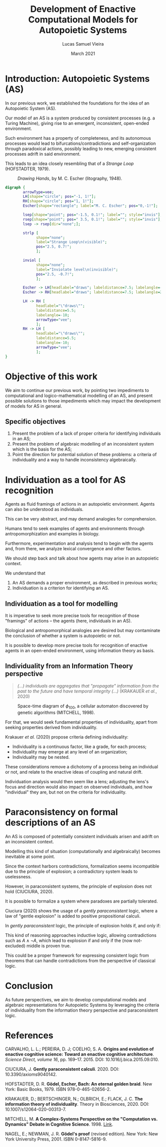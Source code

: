 #+title:    Development of Enactive Computational Models for Autopoietic Systems
#+author:   Lucas Samuel Vieira
#+email:    lucasvieira@protonmail.com
#+date:     March 2021
#+language: en_us
#+reveal_margin: 0.2
#+reveal_trans: linear
#+reveal_theme: serif
#+reveal_plugins: (print-pdf zoom)
#+options: num:nil timestamp:nil toc:nil
#+reveal_init_options: slideNumber:true
#+startup: latexpreview showall inlineimages
# #+options: reveal_single_file:t

#+reveal_title_slide: <h3>%t<br/><br/>%a</h3><br/><p>Co-author: Leonardo Lana de Carvalho<br/>Universidade Federal dos Vales do Jequitinhonha e Mucuri<br/>%d</p>

* Introduction: Autopoietic Systems (AS)

In our previous  work, we established the foundations for  the idea of
an Autopoietic System (AS).

Our model of an AS is  a system produced by consistent processes (e.g.
a  Turing   Machine),  giving  rise  to   an  emergent,  inconsistent,
open-ended environment.

#+reveal: split

Such environment  has a property  of completeness, and  its autonomous
processes    would    lead    to    bifurcations/contradictions    and
self-organization  through paradoxical  actions,  possibly leading  to
new, emerging consistent processes adrift in said environment.

This  leads to  an  idea closely  resembling that  of  a /Strange  Loop/
(HOFSTADTER, 1979).

#+reveal: split

#+CAPTION: /Drawing Hands/, by M. C. Escher (litography, 1948).
#+ATTR_HTML: :width 50%
[[file:img/escher_hands.jpg]]

#+reveal: split

#+BEGIN_SRC dot :file img/hands_strangeloop.svg :cmdline -Kfdp -Tsvg :results file :cache yes
digraph {
        arrowType=vee;
        LH[shape="circle"; pos="-1, 1!"];
        RH[shape="circle"; pos="1, 1!"];
        Escher[shape="rectangle"; label="M. C. Escher"; pos="0,-1!"];

        lsep[shape="point"; pos="-1.5, 0.1!"; label=""; style="invis"];
        rsep[shape="point"; pos=" 3.5, 0.1!"; label=""; style="invis"];
        lsep -> rsep[dir="none";];

        strlp [
              shape="none";
              label="Strange Loop\n(visible)";
              pos="2.5, 0.7!";
              ];

        inviol [
              shape="none";
              label="Inviolate level\n(invisible)";
              pos="2.5, -0.7!";
              ];

        Escher -> LH[headlabel="draws"; labeldistance=7.5; labelangle=-25];
        Escher -> RH[headlabel="draws"; labeldistance=7.5; labelangle=25];
        
        LH -> RH [
              headlabel="\"draws\"";
              labeldistance=5.5;
              labelangle=-10;
              arrowType="vee";
              ];
        RH -> LH [
              headlabel="\"draws\"";
              labeldistance=5.5;
              labelangle=-10;
              arrowType="vee";
              ];
}
#+END_SRC

#+CAPTION: Abstract diagram for /Drawing Hands/, by M. C. Escher (HOFSTADTER, 1979, p. 690, adapted)
#+RESULTS[847b219b3aa15fdab22a10f4f2b63c8ed87c1208]:
[[file:img/hands_strangeloop_eng.svg]]

* Objective of this work

We aim to  continue our previous work, by pointing  two impediments to
computational and logico-mathematical modelling  of an AS, and present
possible  solutions   to  those  impediments  which   may  impact  the
development of models for AS in general.

** Specific objectives

1. Present  the problem of a  lack of proper criteria  for identifying
   individuals in an AS;
2.  Present the  problem  of algebraic  modelling  of an  inconsistent
   system which is the basis for the AS;
3. Point  the direction  for potential solution  of these  problems: a
   criteria  of  individuality  and  a  way  to  handle  inconsistency
   algebraically.

* Individuation as a tool for AS recognition

Agents   as   fluid   framings    of   actions   in   an   autopoietic
environment. Agents can also be understood as individuals.

This   can  be   very   abstract,  and   may   demand  analogies   for
comprehension.

#+reveal: split

Humans  tend  to seek  examples  of  agents and  environments  through
antropomorphization and examples in biology.

Furthermore,  experimentation  and analysis  tend  to  begin with  the
agents  and, from  there,  we analyze  lexical  convergence and  other
factors.

#+reveal: split

We  should  step back  and  talk  about how  agents  may  arise in  an
autopoietic context.

#+reveal: split

We understand that

1. An AS demands a proper environment, as described in previous works;
2. Individuation is a criterion for identifying an AS.

** Individuation as a tool for modelling

It is imperative  to seek more precise tools for  recognition of those
"framings" of actions -- the agents (here, individuals in an AS).

Biological  and   antropomorphical  analogies  are  desired   but  may
contaminate the conclusion of whether a system is autopoietic or not.

#+reveal: split

It  is possible  to  develop  more precise  tools  for recognition  of
enactive agents in an open-ended environment, using information theory
as basis.

** Individuality from an Information Theory perspective

# Foram realizadas experimentações com processos estocásticos

#+begin_quote
/(...) individuals are  aggregates that  "propagate" information  from the
past  to the  future and  have temporal  integrity (...)/  (KRAKAUER /et
al./, 2020)
#+end_quote

#+reveal: split

#+caption: Space-time diagram of $\phi_{100}$, a cellular automaton discovered by genetic algorithms (MITCHELL, 1998).
[[file:./img/mitchell_phi100.png]]

#+reveal: split

For that, we would seek fundamental properties of individuality, apart
from seeking properties derived from individuality.

#+reveal: split

Krakauer /et al./ (2020) propose criteria defining individuality:

- Individuality  is  a  continuous  factor, like  a  grade,  for  each
  process;
- Individuality may emerge at any level of an organization;
- Individuality may be nested.

#+reveal: split

These  considerations  remove  a  dichotomy  of  a  process  being  an
individual or  not, and relate to  the enactive ideas of  coupling and
natural drift.

Individuation  analysis would  then seem  like a  lens; adjusting  the
lens's focus and direction would  also impact on observed individuals,
and  how  "individual"   they  are,  but  not  on   the  criteria  for
individuality.

* Paraconsistency on formal descriptions of an AS

An AS  is composed  of potentially  consistent individuals  arisen and
adrift on an inconsistent context.

Modelling this  kind of situation (computationally  and algebraically)
becomes inevitable at some point.

#+reveal: split

Since   the  context   harbors  contradictions,   formalization  seems
incompatible due to the principle of explosion; a contradictory system
leads to uselessness.

#+reveal: split

However, in  paraconsistent systems,  the principle of  explosion does
not hold (CIUCIURA, 2020).

#+reveal: split

It is  possible to  formalize a system  where paradoxes  are partially
tolerated.

Ciuciura  (2020) shows  the usage  of a  /gently paraconsistent/  logic,
where a law  of "gentle explosion" is added  to positive propositional
calculi.

#+reveal: split

In /gently paraconsistent/  logic, the principle of  explosion holds if,
and only if:

\begin{equation*}
A \rightarrow (\lnot A \rightarrow (\lnot\lnot A \rightarrow B))
\end{equation*}

#+reveal: split

This   kind  of   reasoning  approaches   inductive  logic,   allowing
contradictions such as  $A \land \lnot A$, which lead  to explosion if
and only if the (now not-excluded) middle is proven true.

This could be a proper  framework for expressing consistent logic from
theorems  that  can  handle  contradictions from  the  perspective  of
classical logic.

* Conclusion

As future  perspectives, we  aim to  develop computational  models and
algebraic representations  for Autopoietic  Systems by  leveraging the
criteria of individuality from  the information theory perspective and
paraconsistent logic.

* References

#+ATTR_HTML: :style font-size:0.65em;text-align:left;
CARVALHO, L. L.; PEREIRA, D. J; COELHO, S. A. *Origins and evolution of
enactive cognitive science:* *Toward an enactive cognitive
architecture*. /Science Direct, volume 16/, pp. 169–17. 2015. DOI:
10.1016/j.bica.2015.09.010.

#+ATTR_HTML: :style font-size:0.65em;text-align:left;
CIUCIURA,    J.   *Gently    paraconsistent    calculi*.   2020.    DOI:
10.3390/axioms9040142.

#+ATTR_HTML: :style font-size:0.65em;text-align:left;
HOFSTADTER, D. R. *Gödel, Escher, Bach: An eternal golden braid*. New
York: Basic Books, 1979. ISBN 978-0-465-02656-2.

#+ATTR_HTML: :style font-size:0.65em;text-align:left;
KRAKAUER,  D.;  BERTSCHINGER, N.;  OLBRICH,  E.;  FLACK, J.   C.   *The
information theory of individuality*.  Theory in Biosciences, 2020. DOI:
10.1007/s12064-020-00313-7.

#+ATTR_HTML: :style font-size:0.65em;text-align:left;
MITCHELL,  M.  *A  Complex-Systems   Perspective  on  the  "Computation
vs. Dynamics" Debate in Cognitive Science*. 1998. [[https://pdxscholar.library.pdx.edu/cgi/viewcontent.cgi?article=1124&context=compsci_fac][Link]].

#+ATTR_HTML: :style font-size:0.65em;text-align:left;
NAGEL, E.; NEWMAN, J. R. *Gödel's proof* (revised edition). New York:
New York University Press, 2001. ISBN 0-8147-5816-9.
